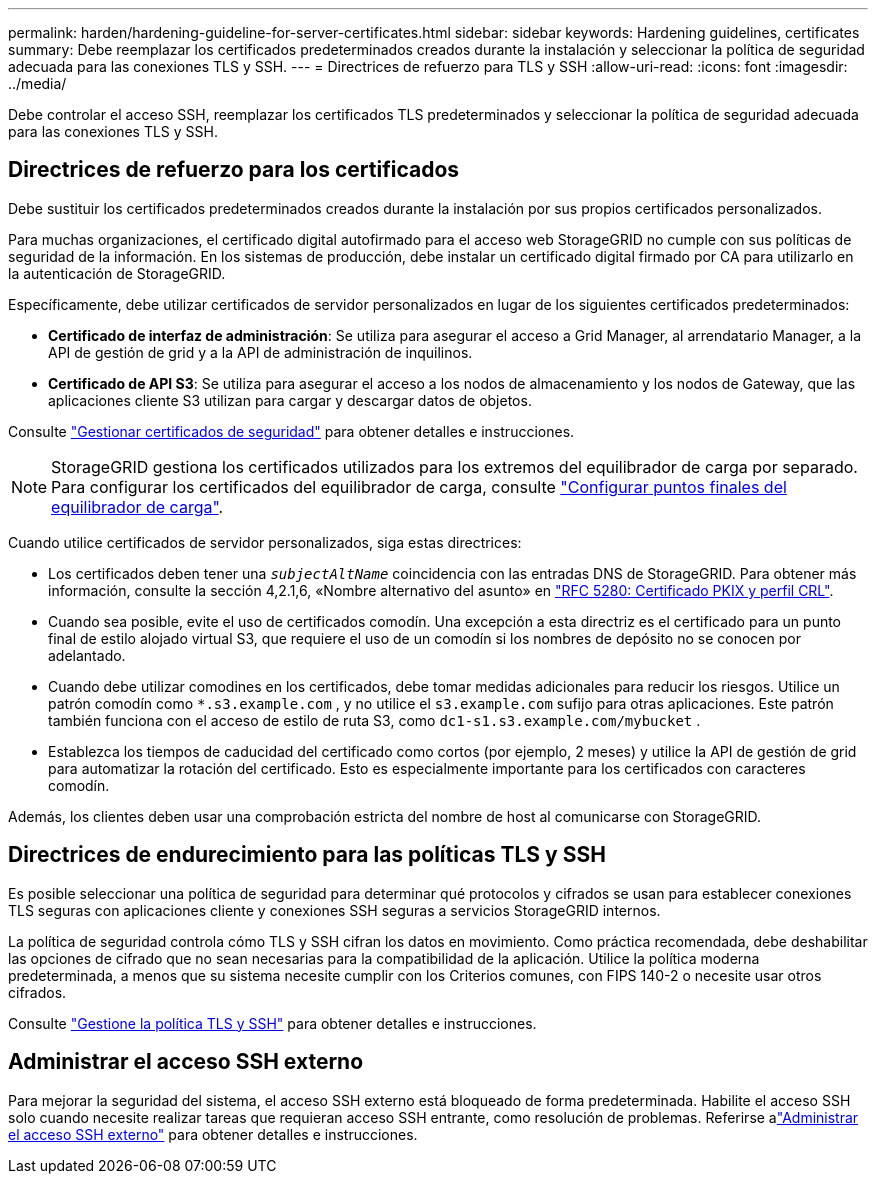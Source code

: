 ---
permalink: harden/hardening-guideline-for-server-certificates.html 
sidebar: sidebar 
keywords: Hardening guidelines, certificates 
summary: Debe reemplazar los certificados predeterminados creados durante la instalación y seleccionar la política de seguridad adecuada para las conexiones TLS y SSH. 
---
= Directrices de refuerzo para TLS y SSH
:allow-uri-read: 
:icons: font
:imagesdir: ../media/


[role="lead"]
Debe controlar el acceso SSH, reemplazar los certificados TLS predeterminados y seleccionar la política de seguridad adecuada para las conexiones TLS y SSH.



== Directrices de refuerzo para los certificados

Debe sustituir los certificados predeterminados creados durante la instalación por sus propios certificados personalizados.

Para muchas organizaciones, el certificado digital autofirmado para el acceso web StorageGRID no cumple con sus políticas de seguridad de la información. En los sistemas de producción, debe instalar un certificado digital firmado por CA para utilizarlo en la autenticación de StorageGRID.

Específicamente, debe utilizar certificados de servidor personalizados en lugar de los siguientes certificados predeterminados:

* *Certificado de interfaz de administración*: Se utiliza para asegurar el acceso a Grid Manager, al arrendatario Manager, a la API de gestión de grid y a la API de administración de inquilinos.
* *Certificado de API S3*: Se utiliza para asegurar el acceso a los nodos de almacenamiento y los nodos de Gateway, que las aplicaciones cliente S3 utilizan para cargar y descargar datos de objetos.


Consulte link:../admin/using-storagegrid-security-certificates.html["Gestionar certificados de seguridad"] para obtener detalles e instrucciones.


NOTE: StorageGRID gestiona los certificados utilizados para los extremos del equilibrador de carga por separado. Para configurar los certificados del equilibrador de carga, consulte link:../admin/configuring-load-balancer-endpoints.html["Configurar puntos finales del equilibrador de carga"].

Cuando utilice certificados de servidor personalizados, siga estas directrices:

* Los certificados deben tener una `_subjectAltName_` coincidencia con las entradas DNS de StorageGRID. Para obtener más información, consulte la sección 4,2.1,6, «Nombre alternativo del asunto» en https://tools.ietf.org/html/rfc5280#section-4.2.1.6["RFC 5280: Certificado PKIX y perfil CRL"^].
* Cuando sea posible, evite el uso de certificados comodín. Una excepción a esta directriz es el certificado para un punto final de estilo alojado virtual S3, que requiere el uso de un comodín si los nombres de depósito no se conocen por adelantado.
* Cuando debe utilizar comodines en los certificados, debe tomar medidas adicionales para reducir los riesgos. Utilice un patrón comodín como `*.s3.example.com` , y no utilice el `s3.example.com` sufijo para otras aplicaciones. Este patrón también funciona con el acceso de estilo de ruta S3, como `dc1-s1.s3.example.com/mybucket` .
* Establezca los tiempos de caducidad del certificado como cortos (por ejemplo, 2 meses) y utilice la API de gestión de grid para automatizar la rotación del certificado. Esto es especialmente importante para los certificados con caracteres comodín.


Además, los clientes deben usar una comprobación estricta del nombre de host al comunicarse con StorageGRID.



== Directrices de endurecimiento para las políticas TLS y SSH

Es posible seleccionar una política de seguridad para determinar qué protocolos y cifrados se usan para establecer conexiones TLS seguras con aplicaciones cliente y conexiones SSH seguras a servicios StorageGRID internos.

La política de seguridad controla cómo TLS y SSH cifran los datos en movimiento.  Como práctica recomendada, debe deshabilitar las opciones de cifrado que no sean necesarias para la compatibilidad de la aplicación.  Utilice la política moderna predeterminada, a menos que su sistema necesite cumplir con los Criterios comunes, con FIPS 140-2 o necesite usar otros cifrados.

Consulte link:../admin/manage-tls-ssh-policy.html["Gestione la política TLS y SSH"] para obtener detalles e instrucciones.



== Administrar el acceso SSH externo

Para mejorar la seguridad del sistema, el acceso SSH externo está bloqueado de forma predeterminada.  Habilite el acceso SSH solo cuando necesite realizar tareas que requieran acceso SSH entrante, como resolución de problemas.  Referirse alink:../admin/manage-external-ssh-access.html["Administrar el acceso SSH externo"] para obtener detalles e instrucciones.
